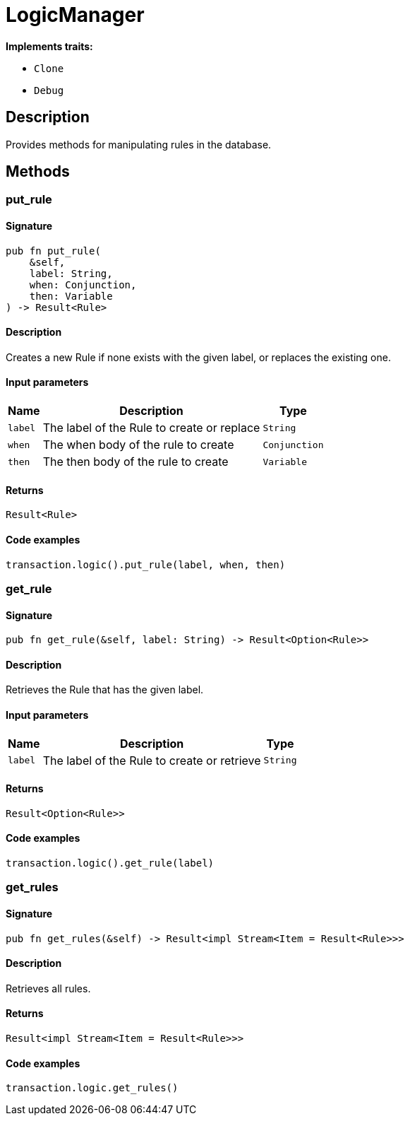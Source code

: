 [#_struct_LogicManager]
= LogicManager

*Implements traits:*

* `Clone`
* `Debug`

== Description

Provides methods for manipulating rules in the database.

== Methods

// tag::methods[]
[#_struct_LogicManager_method_put_rule]
=== put_rule

==== Signature

[source,rust]
----
pub fn put_rule(
    &self,
    label: String,
    when: Conjunction,
    then: Variable
) -> Result<Rule>
----

==== Description

Creates a new Rule if none exists with the given label, or replaces the existing one.

==== Input parameters

[cols="~,~,~"]
[options="header"]
|===
|Name |Description |Type
a| `label` a| The label of the Rule to create or replace a| `String` 
a| `when` a| The when body of the rule to create a| `Conjunction` 
a| `then` a| The then body of the rule to create a| `Variable` 
|===

==== Returns

[source,rust]
----
Result<Rule>
----

==== Code examples

[source,rust]
----
transaction.logic().put_rule(label, when, then)
----

[#_struct_LogicManager_method_get_rule]
=== get_rule

==== Signature

[source,rust]
----
pub fn get_rule(&self, label: String) -> Result<Option<Rule>>
----

==== Description

Retrieves the Rule that has the given label.

==== Input parameters

[cols="~,~,~"]
[options="header"]
|===
|Name |Description |Type
a| `label` a| The label of the Rule to create or retrieve a| `String` 
|===

==== Returns

[source,rust]
----
Result<Option<Rule>>
----

==== Code examples

[source,rust]
----
transaction.logic().get_rule(label)
----

[#_struct_LogicManager_method_get_rules]
=== get_rules

==== Signature

[source,rust]
----
pub fn get_rules(&self) -> Result<impl Stream<Item = Result<Rule>>>
----

==== Description

Retrieves all rules.

==== Returns

[source,rust]
----
Result<impl Stream<Item = Result<Rule>>>
----

==== Code examples

[source,rust]
----
transaction.logic.get_rules()
----

// end::methods[]
